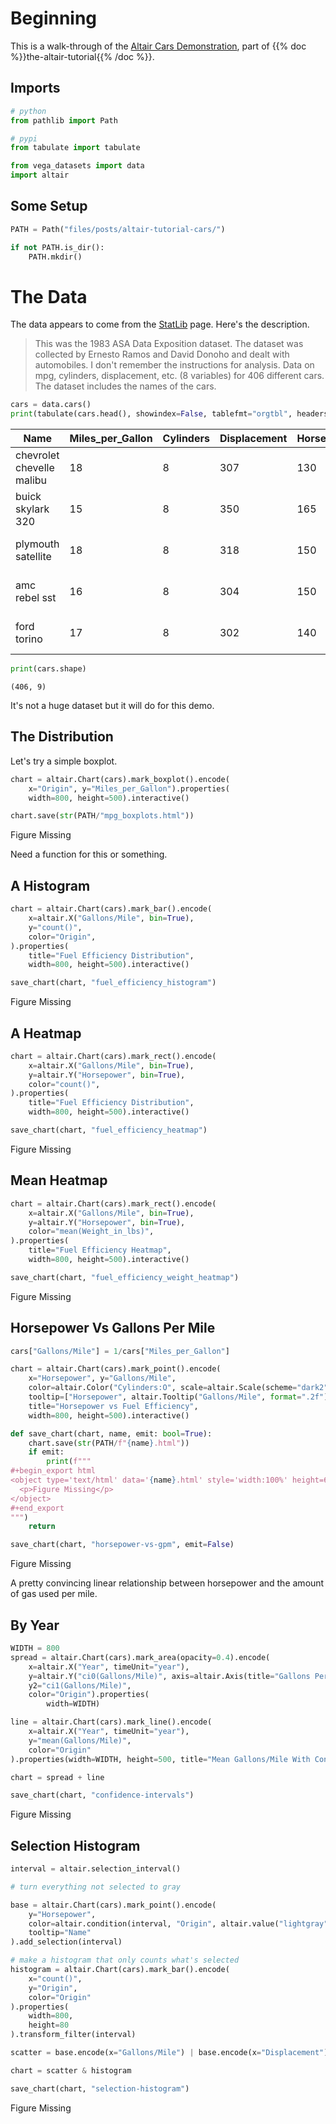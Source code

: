 #+BEGIN_COMMENT
.. title: Altair Tutorial: Cars
.. slug: altair-tutorial-cars
.. date: 2021-12-29 17:54:40 UTC-08:00
.. tags: altair,tutorial,visualization
.. category: Visualization
.. link: 
.. description: A look at the first part of the altair tutorial using the cars dataset.
.. type: text
.. status: 
.. updated: 

#+END_COMMENT
#+PROPERTY: header-args :session ~/.local/share/jupyter/runtime/kernel-353247fc-9f67-4b91-9ca1-25f38122cbe1-ssh.json
#+OPTIONS: ^:{}

#+TOC: headlines 3

#+BEGIN_SRC python :results none :exports none
%load_ext autoreload
%autoreload 2
#+END_SRC
* Beginning
  This is a walk-through of the [[https://altair-viz.github.io/altair-tutorial/notebooks/01-Cars-Demo.html][Altair Cars Demonstration]], part of {{% doc %}}the-altair-tutorial{{% /doc %}}.

** Imports

#+begin_src python :results none
# python
from pathlib import Path

# pypi
from tabulate import tabulate

from vega_datasets import data
import altair
#+end_src

** Some Setup

#+begin_src python :results none
PATH = Path("files/posts/altair-tutorial-cars/")

if not PATH.is_dir():
    PATH.mkdir()
#+end_src

* The Data
  The data appears to come from the [[http://lib.stat.cmu.edu/datasets/][StatLib]] page. Here's the description.

#+begin_quote
This was the 1983 ASA Data Exposition dataset. The dataset was collected by Ernesto Ramos and David Donoho and dealt with automobiles. I don't remember the instructions for analysis. Data on mpg, cylinders, displacement, etc. (8 variables) for 406 different cars. The dataset includes the names of the cars.
#+end_quote

#+begin_src python :results output raw :exports both
cars = data.cars()
print(tabulate(cars.head(), showindex=False, tablefmt="orgtbl", headers="keys"))
#+end_src

#+RESULTS:
| Name                      |   Miles_per_Gallon |   Cylinders |   Displacement |   Horsepower |   Weight_in_lbs |   Acceleration | Year                | Origin   |
|---------------------------+--------------------+-------------+----------------+--------------+-----------------+----------------+---------------------+----------|
| chevrolet chevelle malibu |                 18 |           8 |            307 |          130 |            3504 |           12   | 1970-01-01 00:00:00 | USA      |
| buick skylark 320         |                 15 |           8 |            350 |          165 |            3693 |           11.5 | 1970-01-01 00:00:00 | USA      |
| plymouth satellite        |                 18 |           8 |            318 |          150 |            3436 |           11   | 1970-01-01 00:00:00 | USA      |
| amc rebel sst             |                 16 |           8 |            304 |          150 |            3433 |           12   | 1970-01-01 00:00:00 | USA      |
| ford torino               |                 17 |           8 |            302 |          140 |            3449 |           10.5 | 1970-01-01 00:00:00 | USA      |

#+begin_src python :results output :exports both
print(cars.shape)
#+end_src

#+RESULTS:
: (406, 9)

It's not a huge dataset but it will do for this demo.

** The Distribution
   Let's try a simple boxplot.

#+begin_src python :results none
chart = altair.Chart(cars).mark_boxplot().encode(
    x="Origin", y="Miles_per_Gallon").properties(
    width=800, height=500).interactive()

chart.save(str(PATH/"mpg_boxplots.html"))
#+end_src

#+begin_export html
<object type="text/html" data="mpg_boxplots.html" style="width:100%" height=600>
  <p>Figure Missing</p>
</object>
#+end_export

Need a function for this or something.

** A Histogram

#+begin_src python :results output :exports both
chart = altair.Chart(cars).mark_bar().encode(
    x=altair.X("Gallons/Mile", bin=True),
    y="count()",
    color="Origin",
).properties(
    title="Fuel Efficiency Distribution",
    width=800, height=500).interactive()

save_chart(chart, "fuel_efficiency_histogram")
#+end_src

#+begin_export html
<object type='text/html' data='fuel_efficiency_histogram.html' style='width:100%' height=600>
  <p>Figure Missing</p>
</object>
#+end_export

** A Heatmap

#+begin_src python :results output :exports both
chart = altair.Chart(cars).mark_rect().encode(
    x=altair.X("Gallons/Mile", bin=True),
    y=altair.Y("Horsepower", bin=True),
    color="count()",
).properties(
    title="Fuel Efficiency Distribution",
    width=800, height=500).interactive()

save_chart(chart, "fuel_efficiency_heatmap")
#+end_src

#+begin_export html
<object type='text/html' data='fuel_efficiency_heatmap.html' style='width:100%' height=600>
  <p>Figure Missing</p>
</object>
#+end_export

** Mean Heatmap

#+begin_src python :results output :exports both
chart = altair.Chart(cars).mark_rect().encode(
    x=altair.X("Gallons/Mile", bin=True),
    y=altair.Y("Horsepower", bin=True),
    color="mean(Weight_in_lbs)",
).properties(
    title="Fuel Efficiency Heatmap",
    width=800, height=500).interactive()

save_chart(chart, "fuel_efficiency_weight_heatmap")
#+end_src

#+begin_export html
<object type='text/html' data='fuel_efficiency_weight_heatmap.html' style='width:100%' height=600>
  <p>Figure Missing</p>
</object>
#+end_export

** Horsepower Vs Gallons Per Mile

#+begin_src python :results output raw :exports both
cars["Gallons/Mile"] = 1/cars["Miles_per_Gallon"]

chart = altair.Chart(cars).mark_point().encode(
    x="Horsepower", y="Gallons/Mile",
    color=altair.Color("Cylinders:O", scale=altair.Scale(scheme="dark2")),
    tooltip=["Horsepower", altair.Tooltip("Gallons/Mile", format=".2f"), "Name"]).properties(
    title="Horsepower vs Fuel Efficiency",
    width=800, height=500).interactive()

def save_chart(chart, name, emit: bool=True):
    chart.save(str(PATH/f"{name}.html"))
    if emit:
        print(f"""
,#+begin_export html
<object type='text/html' data='{name}.html' style='width:100%' height=600>
  <p>Figure Missing</p>
</object>
,#+end_export
""")
    return

save_chart(chart, "horsepower-vs-gpm", emit=False)
    
#+end_src

#+begin_export html
<object type='text/html' data='horsepower-vs-gpm.html' style='width:100%' height=600>
  <p>Figure Missing</p>
</object>
#+end_export

A pretty convincing linear relationship between horsepower and the amount of gas used per mile.

** By Year

#+begin_src python :results output raw :exports both
WIDTH = 800
spread = altair.Chart(cars).mark_area(opacity=0.4).encode(
    x=altair.X("Year", timeUnit="year"),
    y=altair.Y("ci0(Gallons/Mile)", axis=altair.Axis(title="Gallons Per Mile")),
    y2="ci1(Gallons/Mile)",
    color="Origin").properties(
        width=WIDTH)

line = altair.Chart(cars).mark_line().encode(
    x=altair.X("Year", timeUnit="year"),
    y="mean(Gallons/Mile)",
    color="Origin"
).properties(width=WIDTH, height=500, title="Mean Gallons/Mile With Confidence Interval")

chart = spread + line

save_chart(chart, "confidence-intervals")
#+end_src

#+begin_export html
<object type='text/html' data='confidence-intervals.html' style='width:100%' height=600>
  <p>Figure Missing</p>
</object>
#+end_export

** Selection Histogram

#+begin_src python :results output :exports both
interval = altair.selection_interval()

# turn everything not selected to gray

base = altair.Chart(cars).mark_point().encode(
    y="Horsepower",
    color=altair.condition(interval, "Origin", altair.value("lightgray")),
    tooltip="Name"
).add_selection(interval)

# make a histogram that only counts what's selected
histogram = altair.Chart(cars).mark_bar().encode(
    x="count()",
    y="Origin",
    color="Origin"
).properties(
    width=800,
    height=80
).transform_filter(interval)

scatter = base.encode(x="Gallons/Mile") | base.encode(x="Displacement")

chart = scatter & histogram

save_chart(chart, "selection-histogram")
#+end_src


#+begin_export html
<object type='text/html' data='selection-histogram.html' style='width:100%' height=600>
  <p>Figure Missing</p>
</object>
#+end_export

